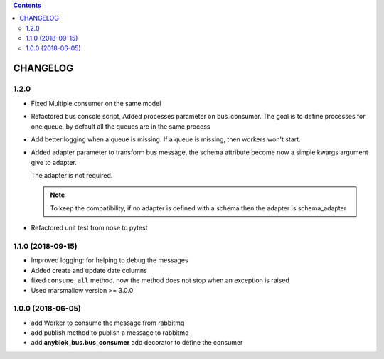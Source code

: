 .. This file is a part of the AnyBlok / Bus project
..
..    Copyright (C) 2018 Jean-Sebastien SUZANNE <jssuzanne@anybox.fr>
..
.. This Source Code Form is subject to the terms of the Mozilla Public License,
.. v. 2.0. If a copy of the MPL was not distributed with this file,You can
.. obtain one at http://mozilla.org/MPL/2.0/.

.. contents::

CHANGELOG
=========

1.2.0
-----

* Fixed Multiple consumer on the same model
* Refactored bus console script, Added processes parameter on bus_consumer.
  The goal is to define processes for one queue, by default all the queues 
  are in the same process
* Add better logging when a queue is missing. If a queue is missing, then
  workers won't start.
* Added adapter parameter to transform bus message, the schema attribute
  become now a simple kwargs argument give to adapter.

  The adapter is not required.

  .. note::

      To keep the compatibility, if no adapter is defined with a schema then
      the adapter is schema_adapter

* Refactored unit test from nose to pytest

1.1.0 (2018-09-15)
------------------

* Improved logging: for helping to debug the messages
* Added create and update date columns
* fixed ``consume_all`` method. now the method does not stop when an exception is raised
* Used marsmallow version >= 3.0.0

1.0.0 (2018-06-05)
------------------

* add Worker to consume the message from rabbitmq
* add publish method to publish a message to rabbitmq
* add **anyblok_bus.bus_consumer** add decorator to défine the consumer
